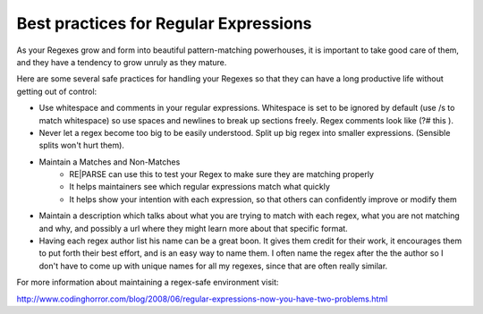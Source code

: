 Best practices for Regular Expressions
======================================

As your Regexes grow and form into beautiful pattern-matching powerhouses, it is important
to take good care of them, and they have a tendency to grow unruly as they mature.

Here are some several safe practices for handling your Regexes so that
they can have a long productive life without getting out of control:

- Use whitespace and comments in your regular expressions.
  Whitespace is set to be ignored by default (use /s to match whitespace) so use
  spaces and newlines to break up sections freely. Regex comments look like (?# this ).
- Never let a regex become too big to be easily understood. Split up big regex
  into smaller expressions. (Sensible splits won't hurt them).
- Maintain a Matches and Non-Matches
    - RE|PARSE can use this to test your Regex to make sure they are matching properly
    - It helps maintainers see which regular expressions match what quickly
    - It helps show your intention with each expression, so that others can confidently improve or modify them
- Maintain a description which talks about what you are trying to match with each regex,
  what you are not matching and why, and possibly a url where they might learn more
  about that specific format.
- Having each regex author list his name can be a great boon. It gives them
  credit for their work, it encourages them to put forth their best effort, and is an easy way
  to name them.
  I often name the regex after the the author so I don't have to come up with unique names
  for all my regexes, since that are often really similar.


For more information about maintaining a regex-safe environment visit:

http://www.codinghorror.com/blog/2008/06/regular-expressions-now-you-have-two-problems.html
